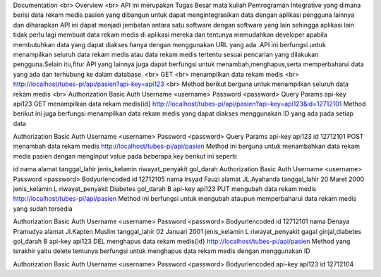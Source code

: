 Documentation
<br>
Overview
<br>
API ini merupakan Tugas Besar mata kuliah Pemrograman Integrative yang dimana berisi data rekam medis pasien yang dibangun untuk dapat mengintegrasikan data dengan aplikasi pengguna lainnya dan diharapkan API ini dapat menjadi jembatan antara satu software dengan software yang lain sehingga aplikasi lain tidak perlu lagi membuat data rekam medis di aplikasi mereka dan tentunya memudahkan developer apabila membutuhkan data yang dapat diakses hanya dengan menggunakan URL yang ada .API ini berfungsi untuk menampilkan seluruh data rekam medis atau data rekam medis tertentu sesuai pencarian yang dilakukan pengguna.Selain itu,fitur API yang lainnya juga dapat berfungsi untuk menambah,menghapus,serta memperbaharui data yang ada dan terhubung ke dalam database.
<br>
GET
<br>
menampilkan data rekam medis
<br>
http://localhost/tubes-pi/api/pasien?api-key=api123
<br>
Method berikut berguna untuk menampilkan seluruh data rekam medis
<br>
Authorization
Basic Auth
Username
<username>
Password
<password>
Query Params
api-key
api123
GET
menampilkan data rekam medis{id}
http://localhost/tubes-pi/api/pasien?api-key=api123&id=12712101
Method berikut ini juga berfungsi menampilkan data rekam medis yang dapat diakses menggunakan ID yang ada pada setiap data

Authorization
Basic Auth
Username
<username>
Password
<password>
Query Params
api-key
api123
id
12712101
POST
menambah data rekam medis
http://localhost/tubes-pi/api/pasien
Method ini berguna untuk menambahkan data rekam medis pasien dengan menginput value pada beberapa key berikut ini seperti:

id
nama
alamat
tanggal_lahir
jenis_kelamin
riwayat_penyakit
gol_darah
Authorization
Basic Auth
Username
<username>
Password
<password>
Bodyurlencoded
id
12712105
nama
Irsyad Fauzi
alamat
JL.Ayahanda
tanggal_lahir
20 Maret 2000
jenis_kelamin
L
riwayat_penyakit
Diabetes
gol_darah
B
api-key
api123
PUT
mengubah data rekam medis
http://localhost/tubes-pi/api/pasien
Method ini berfungsi untuk mengubah ataupun memperbaharui data rekam medis yang sudah tersedia

Authorization
Basic Auth
Username
<username>
Password
<password>
Bodyurlencoded
id
12712101
nama
Denaya Pramudya
alamat
Jl.Kapten Muslim
tanggal_lahir
02 Januari 2001
jenis_kelamin
L
riwayat_penyakit
gagal ginjal,diabetes
gol_darah
B
api-key
api123
DEL
menghapus data rekam medis{id}
http://localhost/tubes-pi/api/pasien
Method yang terakhir yaitu delete tentunya berfungsi untuk menghapus data rekam medis dengan menggunakan ID

Authorization
Basic Auth
Username
<username>
Password
<password>
Bodyurlencoded
api-key
api123
id
12712104

